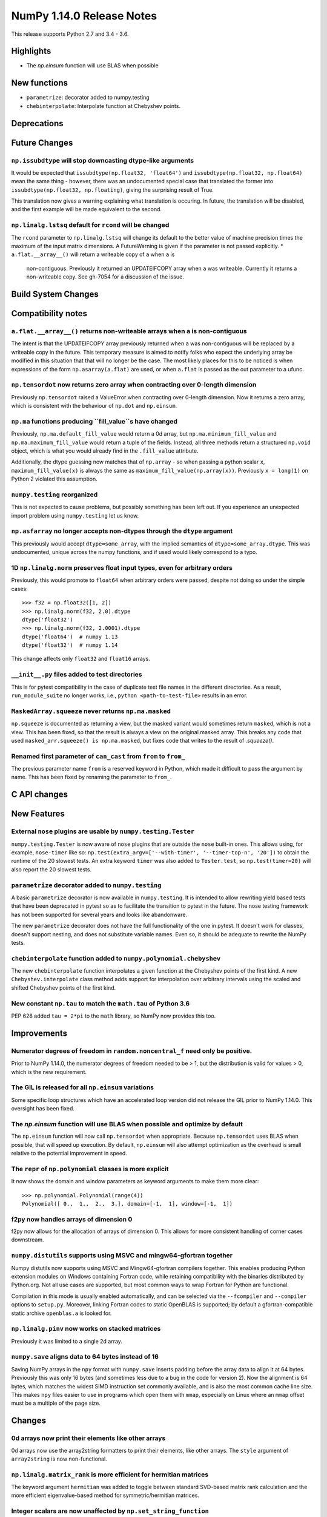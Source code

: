 ==========================
NumPy 1.14.0 Release Notes
==========================

This release supports Python 2.7 and 3.4 - 3.6.


Highlights
==========

* The `np.einsum` function will use BLAS when possible


New functions
=============

* ``parametrize``: decorator added to numpy.testing
* ``chebinterpolate``: Interpolate function at Chebyshev points.


Deprecations
============


Future Changes
==============

``np.issubdtype`` will stop downcasting dtype-like arguments
------------------------------------------------------------
It would be expected that ``issubdtype(np.float32, 'float64')`` and
``issubdtype(np.float32, np.float64)`` mean the same thing - however, there
was an undocumented special case that translated the former into
``issubdtype(np.float32, np.floating)``, giving the surprising result of True.

This translation now gives a warning explaining what translation is occuring.
In future, the translation will be disabled, and the first example will be made
equivalent to the second.

``np.linalg.lstsq`` default for ``rcond`` will be changed
---------------------------------------------------------

The ``rcond`` parameter to ``np.linalg.lstsq`` will change its default to the
better value of machine precision times the maximum of the input matrix
dimensions. A FutureWarning is given if the parameter is not passed explicitly.
* ``a.flat.__array__()`` will return a writeable copy of ``a`` when ``a`` is
  non-contiguous. Previously it returned an UPDATEIFCOPY array when ``a`` was
  writeable. Currently it returns a non-writeable copy. See gh-7054 for a
  discussion of the issue.



Build System Changes
====================


Compatibility notes
===================

``a.flat.__array__()`` returns non-writeable arrays when ``a`` is non-contiguous
--------------------------------------------------------------------------------
The intent is that the UPDATEIFCOPY array previously returned when ``a`` was
non-contiguous will be replaced by a writeable copy in the future. This
temporary measure is aimed to notify folks who expect the underlying array be
modified in this situation that that will no longer be the case. The most
likely places for this to be noticed is when expressions of the form
``np.asarray(a.flat)`` are used, or when ``a.flat`` is passed as the out
parameter to a ufunc.

``np.tensordot`` now returns zero array when contracting over 0-length dimension
--------------------------------------------------------------------------------
Previously ``np.tensordot`` raised a ValueError when contracting over 0-length
dimension. Now it returns a zero array, which is consistent with the behaviour
of ``np.dot`` and ``np.einsum``.

``np.ma`` functions producing ``fill_value``s have changed
----------------------------------------------------------
Previously, ``np.ma.default_fill_value`` would return a 0d array, but
``np.ma.minimum_fill_value`` and ``np.ma.maximum_fill_value`` would return a
tuple of the fields. Instead, all three methods return a structured ``np.void``
object, which is what you would already find in the ``.fill_value`` attribute.

Additionally, the dtype guessing now matches that of ``np.array`` - so when
passing a python scalar ``x``, ``maximum_fill_value(x)`` is always the same as
``maximum_fill_value(np.array(x))``. Previously ``x = long(1)`` on Python 2
violated this assumption.

``numpy.testing`` reorganized
-----------------------------
This is not expected to cause problems, but possibly something has been left
out. If you experience an unexpected import problem using ``numpy.testing``
let us know.

``np.asfarray`` no longer accepts non-dtypes through the ``dtype`` argument
---------------------------------------------------------------------------
This previously would accept ``dtype=some_array``, with the implied semantics
of ``dtype=some_array.dtype``. This was undocumented, unique across the numpy
functions, and if used would likely correspond to a typo.

1D ``np.linalg.norm`` preserves float input types, even for arbitrary orders
----------------------------------------------------------------------------
Previously, this would promote to ``float64`` when arbitrary orders were
passed, despite not doing so under the simple cases::

    >>> f32 = np.float32([1, 2])
    >>> np.linalg.norm(f32, 2.0).dtype
    dtype('float32')
    >>> np.linalg.norm(f32, 2.0001).dtype
    dtype('float64')  # numpy 1.13
    dtype('float32')  # numpy 1.14

This change affects only ``float32`` and ``float16`` arrays.

``__init__.py`` files added to test directories
-----------------------------------------------
This is for pytest compatibility in the case of duplicate test file names in
the different directories. As a result, ``run_module_suite`` no longer works,
i.e., ``python <path-to-test-file>`` results in an error.

``MaskedArray.squeeze`` never returns ``np.ma.masked``
------------------------------------------------------
``np.squeeze`` is documented as returning a view, but the masked variant would
sometimes return ``masked``, which is not a view. This has been fixed, so that
the result is always a view on the original masked array.
This breaks any code that used ``masked_arr.squeeze() is np.ma.masked``, but
fixes code that writes to the result of `.squeeze()`.

Renamed first parameter of ``can_cast`` from ``from`` to ``from_``
------------------------------------------------------------------
The previous parameter name ``from`` is a reserved keyword in Python, which made
it difficult to pass the argument by name. This has been fixed by renaming
the parameter to ``from_``.


C API changes
=============


New Features
============

External ``nose`` plugins are usable by ``numpy.testing.Tester``
----------------------------------------------------------------
``numpy.testing.Tester`` is now aware of ``nose`` plugins that are outside the
``nose`` built-in ones.  This allows using, for example, ``nose-timer`` like
so:  ``np.test(extra_argv=['--with-timer', '--timer-top-n', '20'])`` to
obtain the runtime of the 20 slowest tests.  An extra keyword ``timer`` was
also added to ``Tester.test``, so ``np.test(timer=20)`` will also report the 20
slowest tests.

``parametrize`` decorator added to ``numpy.testing``
----------------------------------------------------
A basic ``parametrize`` decorator is now available in ``numpy.testing``. It is
intended to allow rewriting yield based tests that have been deprecated in
pytest so as to facilitate the transition to pytest in the future. The nose
testing framework has not been supported for several years and looks like
abandonware.

The new ``parametrize`` decorator does not have the full functionality of the
one in pytest. It doesn't work for classes, doesn't support nesting, and does
not substitute variable names. Even so, it should be adequate to rewrite the
NumPy tests.

``chebinterpolate`` function added to ``numpy.polynomial.chebyshev``
--------------------------------------------------------------------
The new ``chebinterpolate`` function interpolates a given function at the
Chebyshev points of the first kind. A new ``Chebyshev.interpolate`` class
method adds support for interpolation over arbitrary intervals using the scaled
and shifted Chebyshev points of the first kind.

New constant ``np.tau`` to match the ``math.tau`` of Python 3.6
---------------------------------------------------------------
PEP 628 added ``tau = 2*pi`` to the ``math`` library, so NumPy now provides
this too.


Improvements
============

Numerator degrees of freedom in ``random.noncentral_f`` need only be positive.
------------------------------------------------------------------------------
Prior to NumPy 1.14.0, the numerator degrees of freedom needed to be > 1, but
the distribution is valid for values > 0, which is the new requirement.

The GIL is released for all ``np.einsum`` variations
----------------------------------------------------
Some specific loop structures which have an accelerated loop version
did not release the GIL prior to NumPy 1.14.0.  This oversight has been
fixed.

The `np.einsum` function will use BLAS when possible and optimize by default
----------------------------------------------------------------------------
The ``np.einsum`` function will now call ``np.tensordot`` when appropriate.
Because ``np.tensordot`` uses BLAS when possible, that will speed up execution.
By default, ``np.einsum`` will also attempt optimization as the overhead is
small relative to the potential improvement in speed.

The ``repr`` of ``np.polynomial`` classes is more explicit
----------------------------------------------------------
It now shows the domain and window parameters as keyword arguments to make
them more clear::

    >>> np.polynomial.Polynomial(range(4))
    Polynomial([ 0.,  1.,  2.,  3.], domain=[-1,  1], window=[-1,  1])

f2py now handles arrays of dimension 0
--------------------------------------
f2py now allows for the allocation of arrays of dimension 0. This allows for
more consistent handling of corner cases downstream.

``numpy.distutils`` supports using MSVC and mingw64-gfortran together
---------------------------------------------------------------------

Numpy distutils now supports using MSVC and Mingw64-gfortran compilers
together. This enables producing Python extension modules on Windows
containing Fortran code, while retaining compatibility with the
binaries distributed by Python.org. Not all use cases are supported,
but most common ways to wrap Fortran for Python are functional.

Compilation in this mode is usually enabled automatically, and can be
selected via the ``--fcompiler`` and ``--compiler`` options to
``setup.py``. Moreover, linking Fortran codes to static OpenBLAS is
supported; by default a gfortran-compatible static archive
``openblas.a`` is looked for.

``np.linalg.pinv`` now works on stacked matrices
------------------------------------------------
Previously it was limited to a single 2d array.

``numpy.save`` aligns data to 64 bytes instead of 16
----------------------------------------------------
Saving NumPy arrays in the ``npy`` format with ``numpy.save`` inserts
padding before the array data to align it at 64 bytes.  Previously
this was only 16 bytes (and sometimes less due to a bug in the code
for version 2).  Now the alignment is 64 bytes, which matches the
widest SIMD instruction set commonly available, and is also the most
common cache line size.  This makes ``npy`` files easier to use in
programs which open them with ``mmap``, especially on Linux where an
``mmap`` offset must be a multiple of the page size.


Changes
=======

0d arrays now print their elements like other arrays
----------------------------------------------------
0d arrays now use the array2string formatters to print their elements, like
other arrays. The ``style`` argument of ``array2string`` is now non-functional.

``np.linalg.matrix_rank`` is more efficient for hermitian matrices
------------------------------------------------------------------
The keyword argument ``hermitian`` was added to toggle between standard
SVD-based matrix rank calculation and the more efficient eigenvalue-based
method for symmetric/hermitian matrices.

Integer scalars are now unaffected by ``np.set_string_function``
----------------------------------------------------------------
Previously the str/repr of integer scalars could be controlled by
``np.set_string_function``, unlike most other numpy scalars. This is no longer
the case.

Multiple-field indexing/assignment of structured arrays
-------------------------------------------------------
The indexing and assignment of structured arrays with multiple fields has
changed in a number of ways:

First, indexing a structured array with multiple fields (eg,
``arr[['f1', 'f3']]``) returns a view into the original array instead of a
copy. The returned view will have extra padding bytes corresponding to
intervening fields in the original array, unlike the copy in 1.13, which will
affect code such as ``arr[['f1', 'f3']].view(newdtype)``.

Second, assignment between structured arrays will now occur "by position"
instead of "by field name". The Nth field of the destination will be set to the
Nth field of the source regardless of field name, unlike in numpy versions 1.6
to 1.13 in which fields in the destination array were set to the
identically-named field in the source array or to 0 if the source did not have
a field.

Correspondingly, the order of fields in a structured dtypes now matters when
computing dtype equality. For example with the dtypes
`x = dtype({'names': ['A', 'B'], 'formats': ['i4', 'f4'], 'offsets': [0, 4]})`
`y = dtype({'names': ['B', 'A'], 'formats': ['f4', 'i4'], 'offsets': [4, 0]})`
now `x == y` will return `False`, unlike before. This makes dictionary-based
dtype specifications like `dtype({'a': ('i4', 0), 'b': ('f4', 4)})` dangerous
in python < 3.6 since dict key-order is not preserved in those versions.

Assignment from a structured array to a boolean array now raises a ValueError,
unlike in 1.13 where it always set the destination elements to `True`.

Assignment from structured array with more than one field to a non-structured
array now raises a ValueError. In 1.13 this copied just the first field of the
source to the destination.

Using field "titles" in multiple-field indexing is now disallowed, as is
repeating a field name in a multiple-field index.

